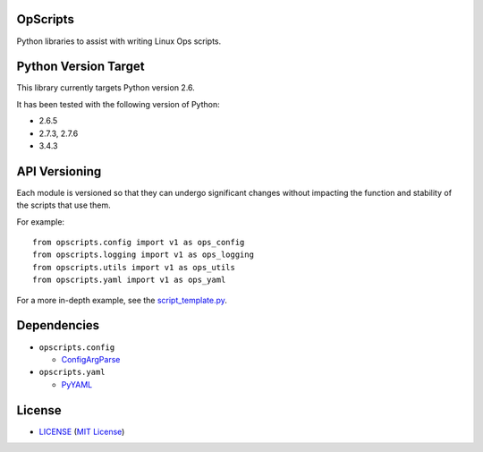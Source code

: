 OpScripts
=========

Python libraries to assist with writing Linux Ops scripts.


Python Version Target
=====================

This library currently targets Python version 2.6.

It has been tested with the following version of Python:

- 2.6.5
- 2.7.3, 2.7.6
- 3.4.3


API Versioning
==============

Each module is versioned so that they can undergo significant changes without
impacting the function and stability of the scripts that use them.

For example::

    from opscripts.config import v1 as ops_config
    from opscripts.logging import v1 as ops_logging
    from opscripts.utils import v1 as ops_utils
    from opscripts.yaml import v1 as ops_yaml

For a more in-depth example, see the `<script_template.py>`_.


Dependencies
============

- ``opscripts.config``

  - `ConfigArgParse`_

- ``opscripts.yaml``

  - `PyYAML`_

.. _`ConfigArgParse`: https://github.com/bw2/ConfigArgParse
.. _`PyYAML`: http://pyyaml.org/wiki/PyYAML


License
=======

- `<LICENSE>`_ (`MIT License`_)

.. _`MIT License`: http://www.opensource.org/licenses/MIT
